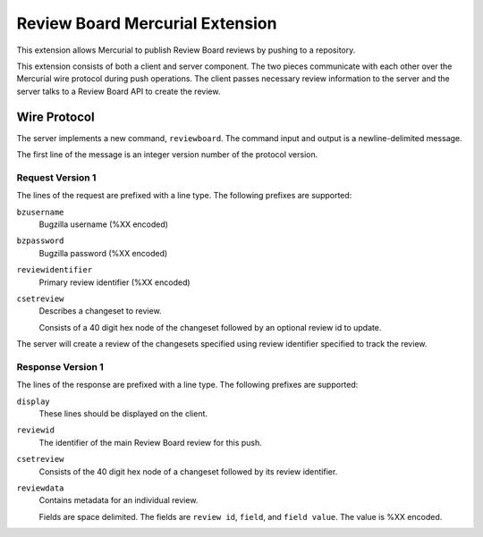 ================================
Review Board Mercurial Extension
================================

This extension allows Mercurial to publish Review Board reviews by
pushing to a repository.

This extension consists of both a client and server component. The
two pieces communicate with each other over the Mercurial wire
protocol during push operations. The client passes necessary
review information to the server and the server talks to a
Review Board API to create the review.

Wire Protocol
=============

The server implements a new command, ``reviewboard``. The command
input and output is a newline-delimited message.

The first line of the message is an integer version number of the
protocol version.

Request Version 1
-----------------

The lines of the request are prefixed with a line type. The following
prefixes are supported:

``bzusername``
  Bugzilla username (%XX encoded)
``bzpassword``
  Bugzilla password (%XX encoded)
``reviewidentifier``
  Primary review identifier (%XX encoded)
``csetreview``
  Describes a changeset to review.

  Consists of a 40 digit hex node of the changeset followed by an optional
  review id to update.

The server will create a review of the changesets specified using
review identifier specified to track the review.

Response Version 1
------------------

The lines of the response are prefixed with a line type. The following
prefixes are supported:

``display``
   These lines should be displayed on the client.
``reviewid``
   The identifier of the main Review Board review for this push.
``csetreview``
   Consists of the 40 digit hex node of a changeset followed by its
   review identifier.
``reviewdata``
   Contains metadata for an individual review.

   Fields are space delimited. The fields are ``review id``, ``field``,
   and ``field value``. The value is %XX encoded.
